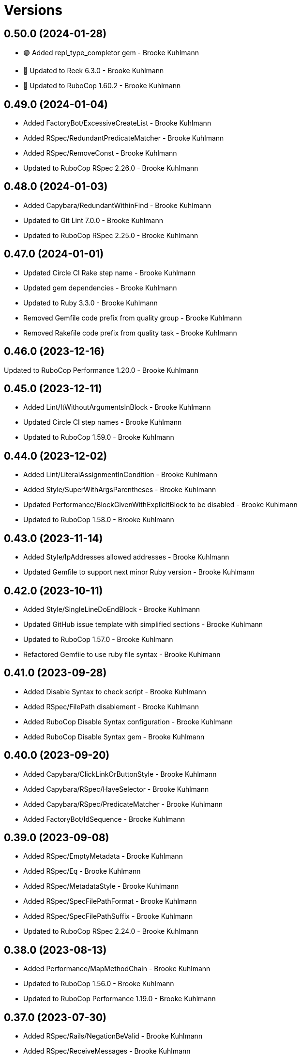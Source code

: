= Versions

== 0.50.0 (2024-01-28)

* 🟢 Added repl_type_completor gem - Brooke Kuhlmann
* 🔼 Updated to Reek 6.3.0 - Brooke Kuhlmann
* 🔼 Updated to RuboCop 1.60.2 - Brooke Kuhlmann

== 0.49.0 (2024-01-04)

* Added FactoryBot/ExcessiveCreateList - Brooke Kuhlmann
* Added RSpec/RedundantPredicateMatcher - Brooke Kuhlmann
* Added RSpec/RemoveConst - Brooke Kuhlmann
* Updated to RuboCop RSpec 2.26.0 - Brooke Kuhlmann

== 0.48.0 (2024-01-03)

* Added Capybara/RedundantWithinFind - Brooke Kuhlmann
* Updated to Git Lint 7.0.0 - Brooke Kuhlmann
* Updated to RuboCop RSpec 2.25.0 - Brooke Kuhlmann

== 0.47.0 (2024-01-01)

* Updated Circle CI Rake step name - Brooke Kuhlmann
* Updated gem dependencies - Brooke Kuhlmann
* Updated to Ruby 3.3.0 - Brooke Kuhlmann
* Removed Gemfile code prefix from quality group - Brooke Kuhlmann
* Removed Rakefile code prefix from quality task - Brooke Kuhlmann

== 0.46.0 (2023-12-16)

Updated to RuboCop Performance 1.20.0 - Brooke Kuhlmann

== 0.45.0 (2023-12-11)

* Added Lint/ItWithoutArgumentsInBlock - Brooke Kuhlmann
* Updated Circle CI step names - Brooke Kuhlmann
* Updated to RuboCop 1.59.0 - Brooke Kuhlmann

== 0.44.0 (2023-12-02)

* Added Lint/LiteralAssignmentInCondition - Brooke Kuhlmann
* Added Style/SuperWithArgsParentheses - Brooke Kuhlmann
* Updated Performance/BlockGivenWithExplicitBlock to be disabled - Brooke Kuhlmann
* Updated to RuboCop 1.58.0 - Brooke Kuhlmann

== 0.43.0 (2023-11-14)

* Added Style/IpAddresses allowed addresses - Brooke Kuhlmann
* Updated Gemfile to support next minor Ruby version - Brooke Kuhlmann

== 0.42.0 (2023-10-11)

* Added Style/SingleLineDoEndBlock - Brooke Kuhlmann
* Updated GitHub issue template with simplified sections - Brooke Kuhlmann
* Updated to RuboCop 1.57.0 - Brooke Kuhlmann
* Refactored Gemfile to use ruby file syntax - Brooke Kuhlmann

== 0.41.0 (2023-09-28)

* Added Disable Syntax to check script - Brooke Kuhlmann
* Added RSpec/FilePath disablement - Brooke Kuhlmann
* Added RuboCop Disable Syntax configuration - Brooke Kuhlmann
* Added RuboCop Disable Syntax gem - Brooke Kuhlmann

== 0.40.0 (2023-09-20)

* Added Capybara/ClickLinkOrButtonStyle - Brooke Kuhlmann
* Added Capybara/RSpec/HaveSelector - Brooke Kuhlmann
* Added Capybara/RSpec/PredicateMatcher - Brooke Kuhlmann
* Added FactoryBot/IdSequence - Brooke Kuhlmann

== 0.39.0 (2023-09-08)

* Added RSpec/EmptyMetadata - Brooke Kuhlmann
* Added RSpec/Eq - Brooke Kuhlmann
* Added RSpec/MetadataStyle - Brooke Kuhlmann
* Added RSpec/SpecFilePathFormat - Brooke Kuhlmann
* Added RSpec/SpecFilePathSuffix - Brooke Kuhlmann
* Updated to RuboCop RSpec 2.24.0 - Brooke Kuhlmann

== 0.38.0 (2023-08-13)

* Added Performance/MapMethodChain - Brooke Kuhlmann
* Updated to RuboCop 1.56.0 - Brooke Kuhlmann
* Updated to RuboCop Performance 1.19.0 - Brooke Kuhlmann

== 0.37.0 (2023-07-30)

* Added RSpec/Rails/NegationBeValid - Brooke Kuhlmann
* Added RSpec/ReceiveMessages - Brooke Kuhlmann
* Updated to RuboCop 1.55.0 - Brooke Kuhlmann
* Updated to RuboCop RSpec 2.23.0 - Brooke Kuhlmann

== 0.36.0 (2023-06-23)

* Fixed RuboCop Packaging/BundlerSetupInTests issues - Brooke Kuhlmann
* Added Lint/MixedCaseRange - Brooke Kuhlmann
* Added Lint/RedundantRegexpQuantifiers - Brooke Kuhlmann
* Added Packaging to check script - Brooke Kuhlmann
* Added RuboCop Packaging gem - Brooke Kuhlmann
* Added Style/RedundantCurrentDirectoryInPath - Brooke Kuhlmann
* Added Style/RedundantRegexpArgument - Brooke Kuhlmann
* Added Style/ReturnNilInPredicateMethodDefinition - Brooke Kuhlmann
* Added Style/YAMLFileRead - Brooke Kuhlmann
* Updated Rake RSpec task configuration to not be verbose - Brooke Kuhlmann
* Updated to Git Lint 6.0.0 - Brooke Kuhlmann
* Updated to Refinements 11.0.0 - Brooke Kuhlmann
* Updated to RuboCop 1.53.0 - Brooke Kuhlmann

== 0.35.0 (2023-06-02)

* Added Style/RedundantArrayConstructor - Brooke Kuhlmann
* Added Style/RedundantFilterChain - Brooke Kuhlmann
* Added Style/RedundantRegexpConstructor - Brooke Kuhlmann
* Updated to RuboCop 1.52.0 - Brooke Kuhlmann
* Updated to RuboCop Performance 1.18.0 - Brooke Kuhlmann

== 0.34.0 (2023-05-17)

* Added FactoryBot/AssociationStyle - Brooke Kuhlmann
* Added FactoryBot/FactoryAssociationWithStrategy - Brooke Kuhlmann
* Added FactoryBot/RedundantFactoryOption - Brooke Kuhlmann

== 0.33.0 (2023-05-13)

* Added Style/ExactRegexpMatch - Brooke Kuhlmann
* Updated to RuboCop 1.51.0 - Brooke Kuhlmann

== 0.32.0 (2023-05-10)

* Added FactoryBot to check script - Brooke Kuhlmann
* Updated to Debug 1.8.0 - Brooke Kuhlmann
* Updated to RuboCop RSpec 2.22.0 - Brooke Kuhlmann
* Removed RuboCop Capybara dependency - Brooke Kuhlmann
* Refactored FactoryBot configuration - Brooke Kuhlmann

== 0.31.0 (2023-04-18)

* Added RSpec/BeEmpty - Brooke Kuhlmann
* Added RSpec/ContainExactly - Brooke Kuhlmann
* Added RSpec/IndexedLet - Brooke Kuhlmann
* Added RSpec/MatchArray - Brooke Kuhlmann
* Updated to RuboCop RSpec 2.20.0 - Brooke Kuhlmann

== 0.30.0 (2023-04-11)

* Added Lint/DuplicateMatchPattern - Brooke Kuhlmann
* Updated Style/RedundantLineContinuation to be enabled - Brooke Kuhlmann
* Updated setup instructions to secure and insecure installs - Brooke Kuhlmann
* Updated to RuboCop 1.50.0 - Brooke Kuhlmann
* Removed thread safety check for instance variable in class method - Brooke Kuhlmann

== 0.29.0 (2023-04-03)

* Added Style/DataInheritance - Brooke Kuhlmann
* Added Style/RedundantLineContinuation - Brooke Kuhlmann
* Updated to RuboCop 1.49.0 - Brooke Kuhlmann
* Updated to RuboCop ThreadSaftey 0.5.0 - Brooke Kuhlmann
* Updated to Ruby 3.2.2 - Brooke Kuhlmann
* Removed Style/FormatStringToken template style - Brooke Kuhlmann

== 0.28.0 (2023-03-06)

* Added RSpec/Rails/TravelAround - Brooke Kuhlmann
* Added RSpec/RedundantAround - Brooke Kuhlmann
* Added RSpec/SkipBlockInsideExample - Brooke Kuhlmann
* Added Style/DirEmpty - Brooke Kuhlmann
* Added Style/FileEmpty - Brooke Kuhlmann
* Updated to RuboCop 1.48.0 - Brooke Kuhlmann
* Updated to RuboCop RSpec 2.19.0 - Brooke Kuhlmann

== 0.27.0 (2023-03-01)

* Added Capybara configuration - Brooke Kuhlmann
* Added Capybara to check script - Brooke Kuhlmann
* Added Metrics/CollectionLiteralLength - Brooke Kuhlmann
* Added RuboCop Capybara gem - Brooke Kuhlmann
* Updated site URLs to use bare domain - Brooke Kuhlmann
* Updated to RuboCop 1.47.0 - Brooke Kuhlmann

== 0.26.0 (2023-02-08)

* Added Style/RedundantHeredocDelimiterQuotes - Brooke Kuhlmann
* Updated Reek dependency to not be required - Brooke Kuhlmann
* Updated to RuboCop 1.45.0 - Brooke Kuhlmann
* Updated to RuboCop Performance 1.16.0 - Brooke Kuhlmann
* Updated to Ruby 3.2.1 - Brooke Kuhlmann
* Removed RuboCop requirement from main namespace - Brooke Kuhlmann

== 0.25.0 (2023-01-23)

* Fixed Guardfile to use RSpec binstub - Brooke Kuhlmann
* Added Gemspec/DevelopmentDependencies - Brooke Kuhlmann
* Added Rake binstub - Brooke Kuhlmann
* Added Style/ComparableClamp - Brooke Kuhlmann
* Added Style/InvertibleUnlessCondition - Brooke Kuhlmann
* Updated to RuboCop 1.44.0 - Brooke Kuhlmann

== 0.24.0 (2023-01-17)

* Fixed RSpec Capybara department - Brooke Kuhlmann
* Updated to RuboCop RSpec 2.18.0 - Brooke Kuhlmann

== 0.23.0 (2023-01-14)

* Added Lint/UselessRescue - Brooke Kuhlmann
* Added RSpec/Capybara/MatchStyle - Brooke Kuhlmann
* Added RSpec/Rails/MinitestAssertions - Brooke Kuhlmann
* Updated to RuboCop 1.43.0 - Brooke Kuhlmann
* Updated to RuboCop RSpec 2.17.0 - Brooke Kuhlmann

== 0.22.0 (2023-01-01)

* Added Style/MapToSet - Brooke Kuhlmann
* Added Style/MinMaxComparison - Brooke Kuhlmann
* Added Style/YodaExpression - Brooke Kuhlmann
* Updated to Git Lint 5.0.0 - Brooke Kuhlmann
* Updated to Refinements 10.0.0 - Brooke Kuhlmann
* Updated to RuboCop 1.42.0 - Brooke Kuhlmann
* Updated to SimpleCov 0.22.0 - Brooke Kuhlmann

== 0.21.0 (2022-12-25)

* Added RSpec binstub - Brooke Kuhlmann
* Added Style/ConcatArrayLiterals - Brooke Kuhlmann
* Added Style/RedundantDoubleSplatHashBraces - Brooke Kuhlmann
* Updated to Debug 1.7.0 - Brooke Kuhlmann
* Updated to RSpec 3.12.0 - Brooke Kuhlmann
* Updated to RuboCop 1.41.0 - Brooke Kuhlmann
* Updated to Ruby 3.2.0 - Brooke Kuhlmann

== 0.20.0 (2022-12-13)

* Added RSpec/DuplicatedMetadata - Brooke Kuhlmann
* Added RSpec/FactoryBot/FactoryNameStyle - Brooke Kuhlmann
* Added RSpec/PendingWithoutReason - Brooke Kuhlmann
* Added coexistence documentation - Brooke Kuhlmann
* Updated to RuboCop RSpec 2.16.0 - Brooke Kuhlmann
* Removed troubleshooting documentation - Brooke Kuhlmann

== 0.19.0 (2022-12-08)

* Added AllCops ActiveSupport extensions configuration - Brooke Kuhlmann
* Added Style/ArrayIntersect - Brooke Kuhlmann
* Added Style/RedundantConstantBase - Brooke Kuhlmann
* Added Style/RequireOrder - Brooke Kuhlmann
* Updated to RuboCop 1.40.0 - Brooke Kuhlmann
* Updated to RuboCop RSpec 2.15.0 - Brooke Kuhlmann
* Updated to Ruby 3.1.3 - Brooke Kuhlmann

== 0.18.0 (2022-11-01)

* Added Style/RedundantEach - Brooke Kuhlmann
* Updated to RuboCop 1.38.0 - Brooke Kuhlmann

== 0.17.0 (2022-10-24)

* Fixed Rakefile RSpec initialization - Brooke Kuhlmann
* Added RSpec/Capybara/NegationMatcher - Brooke Kuhlmann
* Added RSpec/Capybara/SpecificActions - Brooke Kuhlmann
* Added RSpec/FactoryBot/ConsistentParenthesesStyle - Brooke Kuhlmann
* Added RSpec/Rails/InferredSpecType - Brooke Kuhlmann
* Added RSpec/SortMetadata - Brooke Kuhlmann
* Added Style/TopLevelMethodDefinition - Brooke Kuhlmann
* Updated to Refinements 9.7.0 - Brooke Kuhlmann
* Updated to RuboCop RSpec 2.14.1 - Brooke Kuhlmann

== 0.16.0 (2022-10-20)

* Fixed SimpleCov gem requirement to not be required by default - Brooke Kuhlmann
* Added Lint/DuplicateMagicComment - Brooke Kuhlmann
* Added Style/OperatorMethodCall - Brooke Kuhlmann
* Added Style/RedundantStringEscape - Brooke Kuhlmann
* Updated to RuboCop 1.37.0 - Brooke Kuhlmann

== 0.15.1 (2022-10-19)

* Fixed SimpleCov Guard interaction - Brooke Kuhlmann
* Updated Metrics/BlockLength to include Dry Schema methods - Brooke Kuhlmann
* Updated README sections - Brooke Kuhlmann

== 0.15.0 (2022-09-12)

* Added RSpec/Capybara/SpecificFinders - Brooke Kuhlmann
* Added RSpec/ClassCheck - Brooke Kuhlmann
* Added RSpec/NoExpectationExample - Brooke Kuhlmann
* Updated to RuboCop Performance 1.15.0 - Brooke Kuhlmann
* Updated to RuboCop RSpec 2.13.0 - Brooke Kuhlmann

== 0.14.0 (2022-09-01)

* Updated to RuboCop 1.36.0 - Brooke Kuhlmann

== 0.13.0 (2022-08-12)

* Added Style/MagicCommentFormat - Brooke Kuhlmann
* Updated Layout/SpaceInLambdaLiteral to enforce a space for parameters - Brooke Kuhlmann
* Updated Style/StabbyLambdaParentheses to not require parenthesis - Brooke Kuhlmann
* Updated to RuboCop 1.35.0 - Brooke Kuhlmann

== 0.12.1 (2022-08-04)

* Fixed Metrics/BlockLength deprecation warning with ignored methods - Brooke Kuhlmann
* Added Circle CI SimpleCov artifacts - Brooke Kuhlmann
* Updated README introduction about the importance of technical dept - Brooke Kuhlmann
* Updated SimpleCov configuration to use filters and minimum coverage - Brooke Kuhlmann
* Updated to RuboCop 1.33.0 - Brooke Kuhlmann

== 0.12.0 (2022-07-21)

* Added Layout/MultilineMethodParameterLineBreaks - Brooke Kuhlmann
* Added Lint/RequireRangeParentheses - Brooke Kuhlmann
* Added Style/EmptyHeredoc - Brooke Kuhlmann
* Updated to Debug 1.6.0 - Brooke Kuhlmann
* Updated to Refinements 9.6.0 - Brooke Kuhlmann
* Updated to RuboCop 1.32.0 - Brooke Kuhlmann

== 0.11.0 (2022-07-02)

* Added RSpec Capybara SpecificMatcher - Brooke Kuhlmann
* Added RSpec Rails HaveHttpStatus - Brooke Kuhlmann
* Added RuboCop Thread Safety gem - Brooke Kuhlmann
* Updated check script to include thread safety analysis - Brooke Kuhlmann
* Updated to RuboCop RSpec 2.12.0 - Brooke Kuhlmann

== 0.10.0 (2022-06-27)

* Added Layout/LineContinuationLeadingSpace - Brooke Kuhlmann
* Added Layout/LineContinuationSpacing - Brooke Kuhlmann
* Added Lint/ConstantOverwrittenInRescue - Brooke Kuhlmann
* Added Lint/NonAtomicFileOperation - Brooke Kuhlmann
* Added README troubleshooting section - Brooke Kuhlmann
* Updated RSpec/ExampleLength to count hashes as one line - Brooke Kuhlmann
* Updated to RuboCop 1.31.0 - Brooke Kuhlmann
* Removed Bundler Leak gem - Brooke Kuhlmann
* Removed Gemspec/DateAssignment - Brooke Kuhlmann

== 0.9.0 (2022-05-26)

* Added Gemspec/DeprecatedAttributeAssignment - Brooke Kuhlmann
* Added RSpec/ChangeByZero - Brooke Kuhlmann
* Added Style/MapCompactWithConditionalBlock - Brooke Kuhlmann
* Updated to Refinements 9.4.0 - Brooke Kuhlmann
* Updated to RuboCop Performance 1.14.0 - Brooke Kuhlmann
* Updated to RuboCop RSpec 2.11.0 - Brooke Kuhlmann
* Updated to Rubocop 1.30.0 - Brooke Kuhlmann
* Removed Metrics/BlockLength file path exclusions - Brooke Kuhlmann

== 0.8.0 (2022-05-07)

* Added Gemspec/DependencyVersion - Brooke Kuhlmann
* Added README import only usage - Brooke Kuhlmann
* Added Style/EnvHome - Brooke Kuhlmann
* Added gemspec funding URI - Brooke Kuhlmann
* Updated to RuboCop 1.29.0 - Brooke Kuhlmann

== 0.7.0 (2022-04-21)

* Fixed Naming/MethodName to use allowed instead of ignored patterns - Brooke Kuhlmann
* Added Security/CompoundHash - Brooke Kuhlmann
* Added Style/FetchEnvVar - Brooke Kuhlmann
* Added Style/ObjectThen - Brooke Kuhlmann
* Updated Style/RedundantInitialize to not allow comments - Brooke Kuhlmann
* Updated to RuboCop 1.28.0 - Brooke Kuhlmann

== 0.6.0 (2022-04-19)

* Added GitHub sponsorship configuration - Brooke Kuhlmann
* Added RSpec/BeNil enforced style - Brooke Kuhlmann
* Added RSpec/VerifiedDoubleReference - Brooke Kuhlmann
* Updated to RuboCop RSpec 2.10.0 - Brooke Kuhlmann
* Updated to Ruby 3.1.2 - Brooke Kuhlmann

== 0.5.1 (2022-04-11)

* Fixed Lint/UselessMethodDefinition allow comments warning - Brooke Kuhlmann
* Updated to Git Lint 4.0.0 - Brooke Kuhlmann
* Removed DeadEnd gem - Brooke Kuhlmann

== 0.5.0 (2022-04-09)

* Added Lint/RefinementImportMethods - Brooke Kuhlmann
* Added Style/RedundantInitialize - Brooke Kuhlmann
* Added check script - Brooke Kuhlmann
* Updated Refinements gem to development and test groups - Brooke Kuhlmann
* Updated to Rubocop 1.27.0 - Brooke Kuhlmann
* Removed RSpec temporary directory shared context - Brooke Kuhlmann
* Removed configurations which are enabled by default - Brooke Kuhlmann

== 0.4.0 (2022-04-07)

* Updated to Debug 1.5.0 - Brooke Kuhlmann
* Removed Lint/Void with no side effect check - Brooke Kuhlmann

== 0.3.0 (2022-03-09)

* Fixed Circle CI configuration to check Gemfile and gemspec - Brooke Kuhlmann
* Added Style/NestedFileDirname - Brooke Kuhlmann
* Updated to Rubocop 1.26.0 - Brooke Kuhlmann

== 0.2.1 (2022-03-03)

* Fixed Hippocratic License to be 2.1.0 version - Brooke Kuhlmann

== 0.2.0 (2022-02-28)

* Added RSpec/BeEq - Brooke Kuhlmann
* Added RSpec/BeNil - Brooke Kuhlmann
* Updated to Dead End 3.1.0 - Brooke Kuhlmann
* Updated to Git Lint 3.2.0 - Brooke Kuhlmann
* Updated to RSpec 3.11.0 - Brooke Kuhlmann
* Updated to Refinements 9.2.0 - Brooke Kuhlmann
* Updated to Rubocop Performance 1.13.2 - Brooke Kuhlmann
* Updated to Rubocop RSpec 2.9.0 - Brooke Kuhlmann
* Updated to Ruby 3.1.1 - Brooke Kuhlmann

== 0.1.1 (2022-02-12)

* Fixed Circle CI configuration to cache gemspec changes - Brooke Kuhlmann
* Fixed README link to version information - Brooke Kuhlmann
* Removed Code Quality project configuration - Brooke Kuhlmann

== 0.1.0 (2022-02-07)

* Added RuboCop configuration - Brooke Kuhlmann
* Added RuboCop dependencies to gemspec - Brooke Kuhlmann
* Added gem specification summary - Brooke Kuhlmann
* Added project skeleton - Brooke Kuhlmann

== 0.0.2 (2014-03-11)

This gem -- and associated namespace -- was repurposed after 0.0.2. This includes new gem ownership.
Version 0.0.2 and 0.0.1 are incompatible with 0.1.0.
